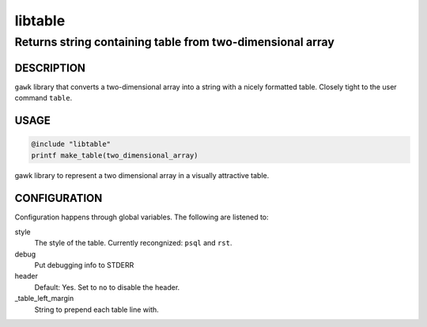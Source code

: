 ========
libtable
========

----------------------------------------------------------
Returns string containing table from two-dimensional array
----------------------------------------------------------


DESCRIPTION
===========

``gawk`` library that converts a two-dimensional array into a string with a nicely formatted table.  Closely tight to the user command ``table``.


USAGE
=====

.. code:: 

   @include "libtable"
   printf make_table(two_dimensional_array)



gawk library to represent a two dimensional array in a visually attractive table. 

CONFIGURATION
=============


Configuration happens through global variables.  The following are listened to: 

style
    The style of the table.  Currently recongnized: ``psql`` and ``rst``. 

debug
    Put debugging info to STDERR

header
    Default: Yes. Set to ``no`` to disable the header.

_table_left_margin
    String to prepend each table line with.
